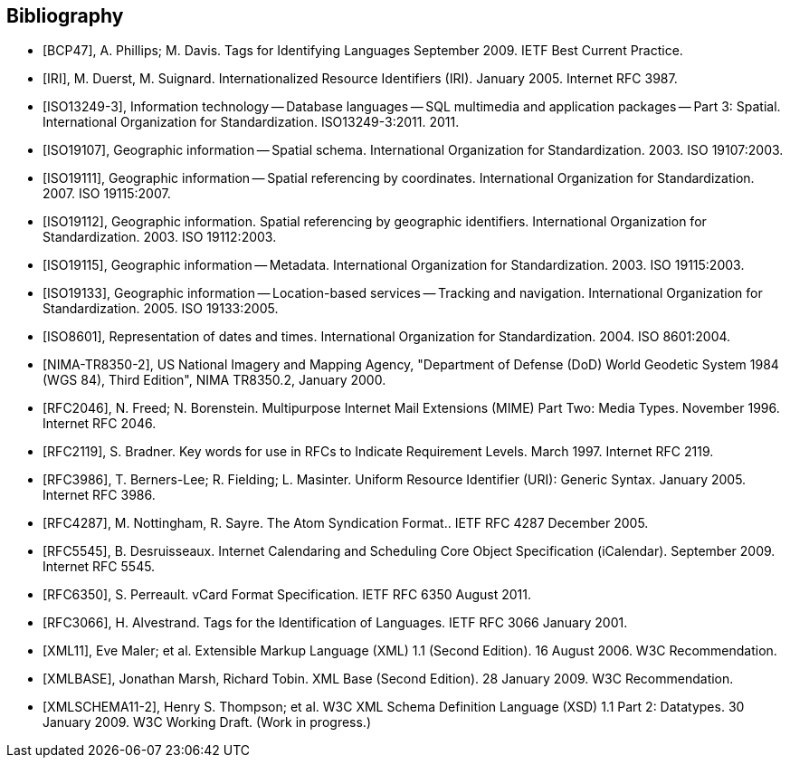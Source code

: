 [bibliography]
[[Bibliography]]
== Bibliography

* [[[BCP47]]], A. Phillips; M. Davis. Tags for Identifying Languages September 2009. IETF Best Current Practice.

* [[[IRI]]], M. Duerst, M. Suignard. Internationalized Resource Identifiers (IRI). January 2005. Internet RFC 3987.

* [[[ISO13249-3]]], Information technology — Database languages — SQL multimedia and application packages — Part 3: Spatial. International Organization for Standardization. ISO13249-3:2011. 2011.

* [[[ISO19107]]], Geographic information — Spatial schema. International Organization for Standardization. 2003. ISO 19107:2003.

* [[[ISO19111]]], Geographic information — Spatial referencing by coordinates. International Organization for Standardization. 2007. ISO 19115:2007.

* [[[ISO19112]]], Geographic information. Spatial referencing by geographic identifiers. International Organization for Standardization. 2003. ISO 19112:2003.

* [[[ISO19115]]], Geographic information — Metadata. International Organization for Standardization. 2003. ISO 19115:2003.

* [[[ISO19133]]], Geographic information — Location-based services — Tracking and navigation. International Organization for Standardization. 2005. ISO 19133:2005.

* [[[ISO8601]]], Representation of dates and times. International Organization for Standardization. 2004. ISO 8601:2004.

* [[[NIMA-TR8350-2]]], US National Imagery and Mapping Agency, "Department of Defense (DoD) World Geodetic System 1984 (WGS 84), Third Edition", NIMA TR8350.2, January 2000.

* [[[RFC2046]]], N. Freed; N. Borenstein. Multipurpose Internet Mail Extensions (MIME) Part Two: Media Types. November 1996. Internet RFC 2046.

* [[[RFC2119]]], S. Bradner. Key words for use in RFCs to Indicate Requirement Levels. March 1997. Internet RFC 2119.

* [[[RFC3986]]], T. Berners-Lee; R. Fielding; L. Masinter. Uniform Resource Identifier (URI): Generic Syntax. January 2005. Internet RFC 3986.

* [[[RFC4287]]], M. Nottingham, R. Sayre. The Atom Syndication Format.. IETF RFC 4287 December 2005.

* [[[RFC5545]]], B. Desruisseaux. Internet Calendaring and Scheduling Core Object Specification (iCalendar). September 2009. Internet RFC 5545.

* [[[RFC6350]]], S. Perreault. vCard Format Specification. IETF RFC 6350 August 2011.

* [[[RFC3066]]], H. Alvestrand. Tags for the Identification of Languages. IETF RFC 3066 January 2001.

* [[[XML11]]], Eve Maler; et al. Extensible Markup Language (XML) 1.1 (Second Edition). 16 August 2006. W3C Recommendation.

* [[[XMLBASE]]], Jonathan Marsh, Richard Tobin. XML Base (Second Edition). 28 January 2009. W3C Recommendation.

* [[[XMLSCHEMA11-2]]], Henry S. Thompson; et al. W3C XML Schema Definition Language (XSD) 1.1 Part 2: Datatypes. 30 January 2009. W3C Working Draft. (Work in progress.)
